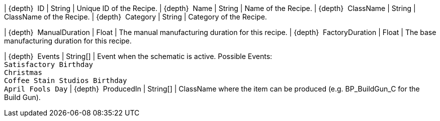 ﻿| {depth}  ID | String | Unique ID of the Recipe.
| {depth}  Name | String | Name of the Recipe.
| {depth}  ClassName | String | ClassName of the Recipe.
| {depth}  Category | String | Category of the Recipe.

| {depth}  ManualDuration | Float | The manual manufacturing duration for this recipe.
| {depth}  FactoryDuration | Float | The base manufacturing duration for this recipe.

| {depth}  Events | String[] | Event when the schematic is active. Possible Events: +
`Satisfactory Birthday` +
`Christmas` +
`Coffee Stain Studios Birthday` +
`April Fools Day`
| {depth}  ProducedIn | String[] | ClassName where the item can be produced (e.g. BP_BuildGun_C for the Build Gun).